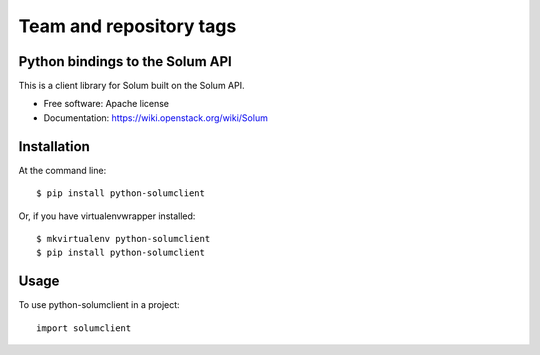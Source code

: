 ========================
Team and repository tags
========================

.. image:: https://governance.openstack.org/tc/badges/python-solumclient.svg
    :target: https://governance.openstack.org/tc/reference/tags/index.html

.. Change things from this point on

Python bindings to the Solum API
================================

This is a client library for Solum built on the Solum API.

* Free software: Apache license
* Documentation: https://wiki.openstack.org/wiki/Solum

Installation
============

At the command line::

    $ pip install python-solumclient

Or, if you have virtualenvwrapper installed::

    $ mkvirtualenv python-solumclient
    $ pip install python-solumclient

Usage
========

To use python-solumclient in a project::

    import solumclient



